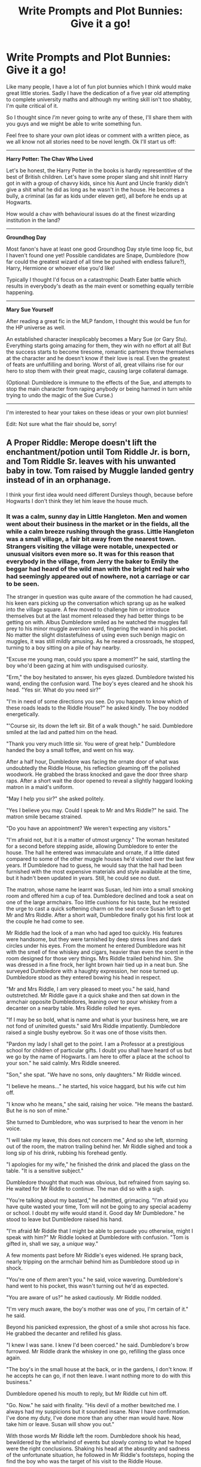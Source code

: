 #+TITLE: Write Prompts and Plot Bunnies: Give it a go!

* Write Prompts and Plot Bunnies: Give it a go!
:PROPERTIES:
:Author: forlornhero
:Score: 10
:DateUnix: 1468278581.0
:DateShort: 2016-Jul-12
:FlairText: Discussion
:END:
Like many people, I have a lot of fun plot bunnies which I think would make great little stories. Sadly I have the dedication of a five year old attempting to complete university maths and although my writing skill isn't too shabby, I'm quite critical of it.

So I thought since /I'm/ never going to write any of these, I'll share them with you guys and we might be able to write something fun.

Feel free to share your own plot ideas or comment with a written piece, as we all know not all stories need to be novel length. Ok I'll start us off:

--------------

*Harry Potter: The Chav Who Lived*

Let's be honest, the Harry Potter in the books is hardly representitive of the best of British children. Let's have some proper slang and shit innit! Harry got in with a group of chavvy kids, since his Aunt and Uncle frankly didn't give a shit what he did as long as he wasn't in the house. He becomes a bully, a criminal (as far as kids under eleven get), all before he ends up at Hogwarts.

How would a chav with behavioural issues do at the finest wizarding institution in the land?

--------------

*Groundhog Day*

Most fanon's have at least one good Groundhog Day style time loop fic, but I haven't found one yet! Possible candidates are Snape, Dumbledore (how far could the greatest wizard of all time be pushed with endless failure?), Harry, Hermione or whoever else you'd like!

Typically I thought I'd focus on a catastrophic Death Eater battle which results in everybody's death as the main event or something equally terrible happening.

--------------

*Mary Sue Yourself*

After reading a great fic in the MLP fandom, I thought this would be fun for the HP universe as well.

An established character inexplicably becomes a Mary Sue (or Gary Stu). Everything starts going amazing for them, they win with no effort at all! But the success starts to become tiresome, romantic partners throw themselves at the character and he doesn't know if their love is real. Even the greatest of feats are unfulfilling and boring. Worst of all, great villains rise for our hero to stop them with their great magic, causing large collateral damage.

(Optional: Dumbledore is immune to the effects of the Sue, and attempts to stop the main character from raping anybody or being harmed in turn while trying to undo the magic of the Sue Curse.)

--------------

I'm interested to hear your takes on these ideas or your own plot bunnies!

Edit: Not sure what the flair should be, sorry!


** *A Proper Riddle*: Merope doesn't lift the enchantment/potion until Tom Riddle Jr. is born, and Tom Riddle Sr. leaves with his unwanted baby in tow. Tom raised by Muggle landed gentry instead of in an orphanage.

I think your first idea would need different Dursleys though, because before Hogwarts I don't think they let him leave the house much.
:PROPERTIES:
:Author: chaosattractor
:Score: 7
:DateUnix: 1468280498.0
:DateShort: 2016-Jul-12
:END:

*** It was a calm, sunny day in Little Hangleton. Men and women went about their business in the market or in the fields, all the while a calm breeze rushing through the grass. Little Hangleton was a small village, a fair bit away from the nearest town. Strangers visiting the village were notable, unexpected or unusual visitors even more so. It was for this reason that everybody in the village, from Jerry the baker to Emily the beggar had heard of the wild man with the bright red hair who had seemingly appeared out of nowhere, not a carriage or car to be seen.

The stranger in question was quite aware of the commotion he had caused, his keen ears picking up the conversation which sprang up as he walked into the village square. A few moved to challenge him or introduce themselves but at the last moment released they had better things to be getting on with. Albus Dumbledore smiled as he watched the muggles fall prey to his minor muggle aversion ward, fingering the wand in his pocket. No matter the slight distastefulness of using even such benign magic on muggles, it was still mildly amusing. As he neared a crossroads, he stopped, turning to a boy sitting on a pile of hay nearby.

"Excuse me young man, could you spare a moment?" he said, startling the boy who'd been gazing at him with undisguised curiosity.

"Erm," the boy hesitated to answer, his eyes glazed. Dumbledore twisted his wand, ending the confusion ward. The boy's eyes cleared and he shook his head. "Yes sir. What do you need sir?"

"I'm in need of some directions you see. Do you happen to know which of these roads leads to the Riddle House?" he asked kindly. The boy nodded energetically.

"'Course sir, its down the left sir. Bit of a walk though." he said. Dumbledore smiled at the lad and patted him on the head.

"Thank you very much little sir. You were of great help." Dumbledore handed the boy a small toffee, and went on his way.

After a half hour, Dumbledore was facing the ornate door of what was undoubtedly the Riddle House, his reflection gleaming off the polished woodwork. He grabbed the brass knocked and gave the door three sharp raps. After a short wait the door opened to reveal a slightly haggard looking matron in a maid's uniform.

"May I help you sir?" she asked politely.

"Yes I believe you may. Could I speak to Mr and Mrs Riddle?" he said. The matron smile became strained.

"Do you have an appointment? We weren't expecting any visitors."

"I'm afraid not, but it is a matter of utmost urgency." The woman hesitated for a second before stepping aside, allowing Dumbledore to enter the house. The hall he entered was immaculate and ornate, if a little dated compared to some of the other muggle houses he'd visited over the last few years. If Dumbledore had to guess, he would say that the hall had been furnished with the most expensive materials and style available at the time, but it hadn't been updated in years. Still, he could see no dust.

The matron, whose name he learnt was Susan, led him into a small smoking room and offered him a cup of tea. Dumbledore declined and took a seat on one of the large armchairs. Too little cushions for his taste, but he resisted the urge to cast a quick softening charm on the seat once Susan left to get Mr and Mrs Riddle. After a short wait, Dumbledore finally got his first look at the couple he had come to see.

Mr Riddle had the look of a man who had aged too quickly. His features were handsome, but they were tarnished by deep stress lines and dark circles under his eyes. From the moment he entered Dumbledore was hit with the smell of fine whiskey and cigars, heavier than even the scent in the room designed for those very things. Mrs Riddle trailed behind him. She was dressed in a fine frock, her light brown hair tied up in a neat bun. She surveyed Dumbledore with a haughty expression, her nose turned up. Dumbledore stood as they entered bowing his head in respect.

"Mr and Mrs Riddle, I am very pleased to meet you." he said, hand outstretched. Mr Riddle gave it a quick shake and then sat down in the armchair opposite Dumbledores, leaning over to pour whiskey from a decanter on a nearby table. Mrs Riddle rolled her eyes.

"If I may be so bold, what is name and what is your business here, we are not fond of uninvited guests." said Mrs Riddle impatiently. Dumbledore raised a single bushy eyebrow. So it was one of those visits then.

"Pardon my lady I shall get to the point. I am a Professor at a prestigious school for children of particular gifts. I doubt you shall have heard of us but we go by the name of Hogwarts. I am here to offer a place at the school to your son." he said calmly. Mrs Riddle sneered.

"Son," she spat. "We have no sons, only daughters." Mr Riddle winced.

"I believe he means..." he started, his voice haggard, but his wife cut him off.

"I know who he means," she said, raising her voice. "He means the bastard. But he is no son of mine."

She turned to Dumbledore, who was surprised to hear the venom in her voice.

"I will take my leave, this does not concern me." And so she left, storming out of the room, the matron trailing behind her. Mr Riddle sighed and took a long sip of his drink, rubbing his forehead gently.

"I apologies for my wife," he finished the drink and placed the glass on the table. "It is a sensitive subject."

Dumbledore thought that much was obvious, but refrained from saying so. He waited for Mr Riddle to continue. The man did so with a sigh.

"You're talking about my bastard," he admitted, grimacing. "I'm afraid you have quite wasted your time, Tom will not be going to any special academy or school. I doubt my wife would stand it. Good day Mr Dumbledore." he stood to leave but Dumbledore raised his hand.

"I'm afraid Mr Riddle that I might be able to persuade you otherwise, might I speak with him?" Mr Riddle looked at Dumbledore with confusion. "Tom is gifted in, shall we say, a /unique/ way."

A few moments past before Mr Riddle's eyes widened. He sprang back, nearly tripping on the armchair behind him as Dumbledore stood up in shock.

"You're one of /them/ aren't you." he said, voice wavering. Dumbledore's hand went to his pocket, this wasn't turning out he'd as expected.

"You are aware of us?" he asked cautiously. Mr Riddle nodded.

"I'm very much aware, the boy's mother was one of you, I'm certain of it." he said.

Beyond his panicked expression, the ghost of a smile shot across his face. He grabbed the decanter and refilled his glass.

"I knew I was sane. I knew I'd been coerced." he said. Dumbledore's brow furrowed. Mr Riddle drank the whiskey in one go, refilling the glass once again.

"The boy's in the small house at the back, or in the gardens, I don't know. If he accepts he can go, if not then leave. I want nothing more to do with this business."

Dumbledore opened his mouth to reply, but Mr Riddle cut him off.

"Go. Now." he said with finality. "His devil of a mother bewitched me. I always had my suspicions but it sounded insane. Now I have confirmation. I've done my duty, I've done more than any other man would have. Now take him or leave. Susan will show you out."

With those words Mr Riddle left the room. Dumbledore shook his head, bewildered by the whirlwind of events but slowly coming to what he hoped were the right conclusions. Shaking his head at the absurdity and sadness of the unfortunate situation, he followed in Mr Riddle's footsteps, hoping the find the boy who was the target of his visit to the Riddle House.

--------------
:PROPERTIES:
:Author: forlornhero
:Score: 11
:DateUnix: 1468289278.0
:DateShort: 2016-Jul-12
:END:

**** He found the boy in the gardens. His features were unmistakably his fathers, though he looked more carefree, skipping stones across the waters of a small brook which ran through the Riddle property. He was dressed in smart clothing, though Dumbledore smiled at the grass stains marring the knees of his trousers. He approached the lad slowly, careful not to disturb the sacred act of childhood. Tom whooped as he managed four skips with a particularly good stone.

"That was a very good one wasn't it?" Tom yelped as Dumbledore spoke, turning around to face him. Dumbledore grinned. Nothing was too sacred.

"Who are you?" said Tom, wary. Dumbledore walked closer and sat down on a nearby stump, grunting as he bent down.

"These bones of mine," he chuckled. "I do say, I'm beginning to feel my age at last."

Tom stood, still apprehensive of the old man he saw as a stranger. Dumbledore sighed.

"My name is Professor Albus Dumbledore, Mr Riddle. I am here to offer you a place at Hogwarts, a school for pupils with gifts such as yourself." Tom's demanour shifted. His face curious.

"Gifts?" he asked. Dumbledore nodded. "What kind of gifts?"

Dumbledore looked knowlingly through his half moon spectacles at the boy before him.

"Oh I think you know." he said simply. Tom shifted in place.

"Prove it." he said after a moment, staring Dumbledore dead in the eye. Dumbledore started pointedly at a large rock behind the boy, who turned to look at it also. After a moment the rock smoothly rose into the air, causing Tom to gasp. With a small hand motion from Dumbledore, the rock shot across the brook, hitting the bank across the waters. Tom turned to look at Dumbledore in amazement.

"You can do it to?" he whispered. Dumbledore nodded, making a mental note of that little admission.

"You are what is called a wizard Tom, as am I. From what I have seen, you may not have had the happiest time here. I am unsure. But what I am certain of is that you are magical Tom. At Hogwarts you will learn how to harness and control that power, channeling it into spellcasting and other magical arts." As he spoke Tom's eyes widened evermore, his composure breaking as a childish glee began to show in his face.

"Could have been better," Tom remarked. "Could have been worse."

"Do you want to come with me Tom? Do you wish to join Hogwarts?" Dumbledore asked, already knowing the answer.

"Yes." said Tom breathlessly. "I want to learn, /magic/."

Dumbledore smiled.

--------------

The ancient wizard sat back in his chair, idly pulling his beard out of the pensive.

"Did I know then?" he remarked to the brightly colored phoenix which sat on the perch next to his desk. "That he would become the most influential wizard in recent memory?"

Fawkes trilled in response, cocking his head.

"No," Dumbledore breathed. "But the thought crossed my mind."

*FIN*

--------------

Phew, that was a fun prompt. Haven't wrote a oneshot in a while, even if nothing happens. I like the thought of a Tom Riddle that has still faced hardship and has a thirst to prove himself as a consequence, but is more lighthearted and faces different issues in his childhood. Tom Riddle could have been a brilliant wizard if only he faced a little more love in his life, even if it wasn't without its downsides.
:PROPERTIES:
:Author: forlornhero
:Score: 8
:DateUnix: 1468289286.0
:DateShort: 2016-Jul-12
:END:


** Sorry, I had a plot bunny form off of your plot bunny (duobunny?)!

*Groundhog Day -* In the 7th book's Hogwarts battle, Ron attempts to be the hero. Over... and over... and over again, because he /needs/ to save his friends. Yet, every time it fails until the last time in which he plays the sidekick and the canon plot plays out.

I don't want a Ron basher, just one where some wonderful character growth goes on. I wish I was a good enough writer for it.
:PROPERTIES:
:Author: Thoriel
:Score: 6
:DateUnix: 1468298154.0
:DateShort: 2016-Jul-12
:END:


** I want a long one shot about Floo Powder. I feel like there's a good story in there:

#+begin_quote
  Its manufacture is strictly controlled. The only licensed producer in Britain is Floo-Pow, a company whose Headquarters is in Diagon Alley, and who never answer their front door.

  No shortage of Floo powder has ever been reported, nor does anybody know anyone who makes it. Its price has remained constant for one hundred years: two Sickles a scoop. Every wizard household carries a stock of Floo powder, usually conveniently located in a box or vase on the mantelpiece.
#+end_quote

Who made Moody's trunk and how? I want to read a story about the small family shop that makes a few magical trunks a year. Very expensive, hard to make, jealously guarded secrets. In my mind, they make one super trunk akin to the fanon trunks and a handful of nice, but not as deluxe, trunks a year. Their expensive nature and scarcity means they're passed through families and may be part of dowries and trousseau's.

I have a couple others. I've started sketching one of them-my hope is that I'll write it out! We'll see. I've been looking to start and new hobby and it would be free
:PROPERTIES:
:Author: boomberrybella
:Score: 2
:DateUnix: 1468288992.0
:DateShort: 2016-Jul-12
:END:

*** *Floo Powder Prompt*

The Hopkirk family is rather strict in their teachings. Never misuse magic. Never perform new magic unsupervised. And, most importantly, never change what does not need changed. We do not care whether one is pureblood or muggle, as long as our magic remains constant and useful. If someone is unmagical, we find ways to utilize that too. In our family business, everyone is an equal until they prove they are not worthy of our respect.

Unfortunately, we are mostly Hufflepuffs. Loyal above else to our family and values; forgotten by the rest of the world. Well, it's probably for the best. If they knew we created their main means of travel... well, we would be rich. Or spoiled, my Gran'mama likes to say. Neither sounds horrible to me, but I have not learned the ways of the world, as she likes to further remind me.

You see, a long time ago, my ancestor created Floo Powder from coal. She was not a talented alchemist nor was she what we would nowadays consider intelligent, but she was said to be blessed with Merlin's luck. The right amount of heat, a splash of too cheap wine, and a mispronounced spell creates the magical world's most precious handful. A pile of soot-like particles that can teleport you from one place to another with a simple fireplace connection. Amazing. Astonishing. Too real to be true!

Yet here life is, reliant on its existence.

For only two Sickles a scoop, the magical world lives on merrily. They neither question Floo-Pow's monopoly or want to improve on our only merchandise. They simply expect that this is what is and always will be.

That isn't good enough!

I don't plan to fix our powder. I want to fix our business. Restrict our product's production slowly and watch as our distributors scramble to satisfy the demand. Prices will rise. Select stores will boom with customers. We will flood in cash! My family will applaud me.

As the son of Mafalda, a direct decadent, I expected my idea to be welcomed into the family's ideology. They weren't keen with them at first but, when I was sorted into Slytherin...

I...

I am Jared. I have no last name. I have no ambition. I...

want...

But, I must not.

I...

--------------

*From wiki:* /Mafalda Hopkirk is responsible for sending out warnings when magic by the underaged is detected. In the beginning of the fifth book and movie, Harry receives a Howler with a subpoena to the hearing, written and narrated by Hopkirk. Hermione uses some of her hair to impersonate her and enter the Ministry, and gets close to Umbridge prior to their stealing of Slytherin's locket./
:PROPERTIES:
:Author: Thoriel
:Score: 3
:DateUnix: 1468311597.0
:DateShort: 2016-Jul-12
:END:


** Whenever I try to write, I end up with a lot of descriptive and informative snippets, and virtually no narrative. Here's a prompt, something I want to incorporate in the fic I'm working on, but feel like could be a neat starting point itself:

*Snitch's Wish*: Harry, when introduced to Quidditch, immediately sees the terribly poor ruleset and, fed up after a game or two at the unfairness of it all, decides to mess with the equipment to make it more interesting. Acceleration Charm on the Snitch, Featherweight Charm on the Quaffle, etcetera.

After some fun for a few matches, however, he runs into a problem: The school's match snitch is getting fond of him.
:PROPERTIES:
:Author: Execute13
:Score: 2
:DateUnix: 1468324025.0
:DateShort: 2016-Jul-12
:END:


** Harry, Hermione and Ron, either shortly after the Battle of Hogwarts or the Epilogue, run into Emma, Dan, and Rupert and began to wonder who these people are who look like them, but not quite right.
:PROPERTIES:
:Score: 1
:DateUnix: 1468340887.0
:DateShort: 2016-Jul-12
:END:


** After PoA, Wormtail kidnaps Harry to offer as recompense to his Master when he finds him, however the burden of dealing with an unwilling HP becomes too much, so he sells him to a trafficker who in turn sells him into a magical slavery as a child-soldier. He is rescued well after Hogwarts age, and has to be reintroduced to society.
:PROPERTIES:
:Author: kjpotter
:Score: 1
:DateUnix: 1468350163.0
:DateShort: 2016-Jul-12
:END:
